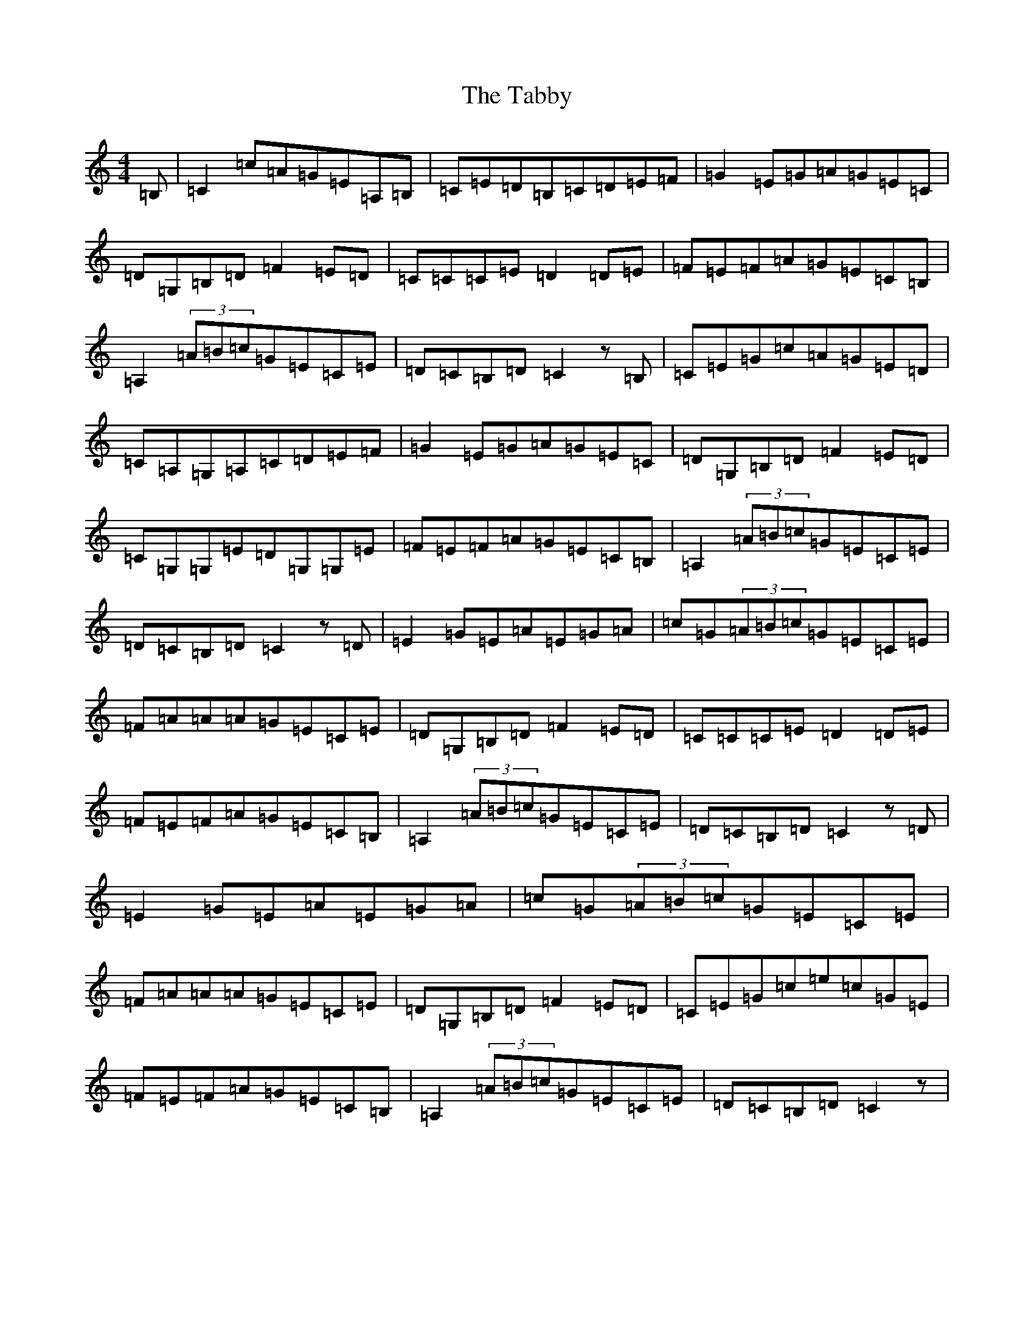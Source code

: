 X: 20610
T: Tabby, The
S: https://thesession.org/tunes/2138#setting2138
R: reel
M:4/4
L:1/8
K: C Major
=B,|=C2=c=A=G=E=A,=B,|=C=E=D=B,=C=D=E=F|=G2=E=G=A=G=E=C|=D=G,=B,=D=F2=E=D|=C=C=C=E=D2=D=E|=F=E=F=A=G=E=C=B,|=A,2(3=A=B=c=G=E=C=E|=D=C=B,=D=C2z=B,|=C=E=G=c=A=G=E=D|=C=A,=G,=A,=C=D=E=F|=G2=E=G=A=G=E=C|=D=G,=B,=D=F2=E=D|=C=G,=G,=E=D=G,=G,=E|=F=E=F=A=G=E=C=B,|=A,2(3=A=B=c=G=E=C=E|=D=C=B,=D=C2z=D|=E2=G=E=A=E=G=A|=c=G(3=A=B=c=G=E=C=E|=F=A=A=A=G=E=C=E|=D=G,=B,=D=F2=E=D|=C=C=C=E=D2=D=E|=F=E=F=A=G=E=C=B,|=A,2(3=A=B=c=G=E=C=E|=D=C=B,=D=C2z=D|=E2=G=E=A=E=G=A|=c=G(3=A=B=c=G=E=C=E|=F=A=A=A=G=E=C=E|=D=G,=B,=D=F2=E=D|=C=E=G=c=e=c=G=E|=F=E=F=A=G=E=C=B,|=A,2(3=A=B=c=G=E=C=E|=D=C=B,=D=C2z|